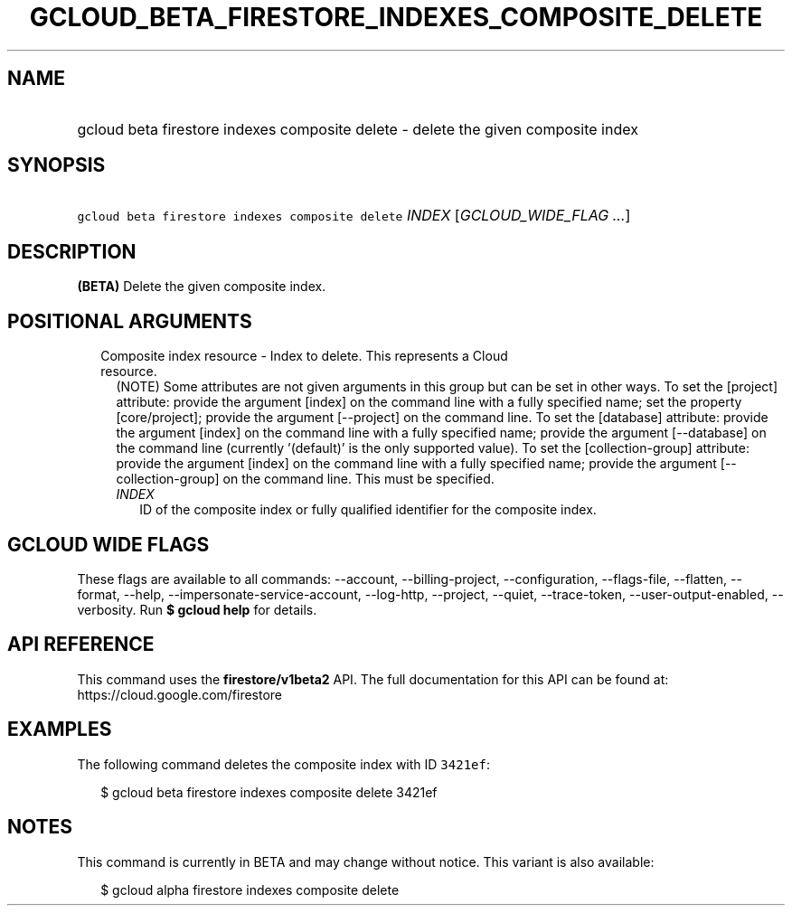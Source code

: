 
.TH "GCLOUD_BETA_FIRESTORE_INDEXES_COMPOSITE_DELETE" 1



.SH "NAME"
.HP
gcloud beta firestore indexes composite delete \- delete the given composite index



.SH "SYNOPSIS"
.HP
\f5gcloud beta firestore indexes composite delete\fR \fIINDEX\fR [\fIGCLOUD_WIDE_FLAG\ ...\fR]



.SH "DESCRIPTION"

\fB(BETA)\fR Delete the given composite index.



.SH "POSITIONAL ARGUMENTS"

.RS 2m
.TP 2m

Composite index resource \- Index to delete. This represents a Cloud resource.
(NOTE) Some attributes are not given arguments in this group but can be set in
other ways. To set the [project] attribute: provide the argument [index] on the
command line with a fully specified name; set the property [core/project];
provide the argument [\-\-project] on the command line. To set the [database]
attribute: provide the argument [index] on the command line with a fully
specified name; provide the argument [\-\-database] on the command line
(currently '(default)' is the only supported value). To set the
[collection\-group] attribute: provide the argument [index] on the command line
with a fully specified name; provide the argument [\-\-collection\-group] on the
command line. This must be specified.


.RS 2m
.TP 2m
\fIINDEX\fR
ID of the composite index or fully qualified identifier for the composite index.


.RE
.RE
.sp

.SH "GCLOUD WIDE FLAGS"

These flags are available to all commands: \-\-account, \-\-billing\-project,
\-\-configuration, \-\-flags\-file, \-\-flatten, \-\-format, \-\-help,
\-\-impersonate\-service\-account, \-\-log\-http, \-\-project, \-\-quiet,
\-\-trace\-token, \-\-user\-output\-enabled, \-\-verbosity. Run \fB$ gcloud
help\fR for details.



.SH "API REFERENCE"

This command uses the \fBfirestore/v1beta2\fR API. The full documentation for
this API can be found at: https://cloud.google.com/firestore



.SH "EXAMPLES"

The following command deletes the composite index with ID \f53421ef\fR:

.RS 2m
$ gcloud beta firestore indexes composite delete 3421ef
.RE



.SH "NOTES"

This command is currently in BETA and may change without notice. This variant is
also available:

.RS 2m
$ gcloud alpha firestore indexes composite delete
.RE

